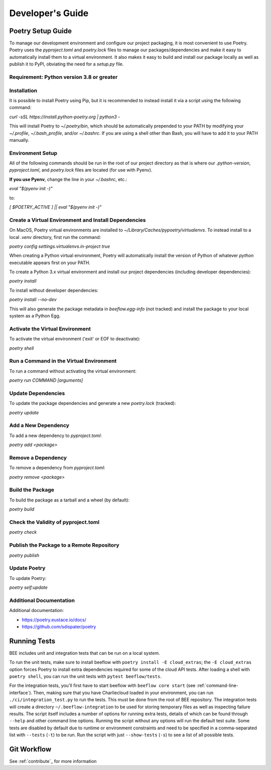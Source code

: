 Developer's Guide
#################
Poetry Setup Guide
==================
To manage our development environment and configure our project packaging,
it is most convenient to use Poetry. Poetry uses the `pyproject.toml` and `poetry.lock`
files to manage our packages/dependencies and make it easy to automatically
install them to a virtual environment. It also makes it easy to build and
install our package locally as well as publish it to PyPI, obviating the need
for a `setup.py` file.

Requirement: Python version 3.8 or greater
------------------------------------------

Installation
------------
It is possible to install Poetry using Pip, but it is recommended to instead
install it via a script using the following command:

`curl -sSL https://install.python-poetry.org | python3 -`

This will install Poetry to `~/.poetry/bin`, which should be automatically prepended to your PATH
by modifying your `~/.profile`, `~/.bash_profile`, and/or `~/.bashrc`. If you are using a
shell other than Bash, you will have to add it to your PATH manually.

Environment Setup
-----------------
All of the following commands should be run in the root of our
project directory as that is where our `.python-version`, `pyproject.toml`, and
`poetry.lock` files are located (for use with Pyenv).

**If you use Pyenv**, change the line in your `~/.bashrc`, etc.:

`eval "$(pyenv init -)"`

to:

`[ $POETRY_ACTIVE ] || eval "$(pyenv init -)"`

Create a Virtual Environment and Install Dependencies
-----------------------------------------------------
On MacOS, Poetry virtual environments are installed to `~/Library/Caches/pypoetry/virtualenvs`.
To instead install to a local `.venv` directory, first run the command:

`poetry config settings.virtualenvs.in-project true`

When creating a Python virtual environment, Poetry will automatically install the version of Python of whatever `python` executable appears first on your PATH.

To create a Python 3.x virtual environment and install our project
dependencies (including developer dependencies):

`poetry install`

To install without developer dependencies:

`poetry install --no-dev`

This will also generate the package metadata in `beeflow.egg-info` (not tracked) and install
the package to your local system as a Python Egg.


Activate the Virtual Environment
-----------------------------------------------------
To activate the virtual environment ('exit' or EOF to deactivate):

`poetry shell`


Run a Command in the Virtual Environment
-----------------------------------------------------
To run a command without activating the virtual environment:

`poetry run COMMAND [arguments]`


Update Dependencies
-----------------------------------------------------
To update the package dependencies and generate a new `poetry.lock` (tracked):

`poetry update`


Add a New Dependency
-----------------------------------------------------
To add a new dependency to `pyproject.toml`:

`poetry add <package>`


Remove a Dependency
-----------------------------------------------------
To remove a dependency from `pyproject.toml`:

`poetry remove <package>`


Build the Package
-----------------------------------------------------
To build the package as a tarball and a wheel (by default):

`poetry build`


Check the Validity of pyproject.toml
-----------------------------------------------------

`poetry check`


Publish the Package to a Remote Repository
-----------------------------------------------------

`poetry publish`


Update Poetry
-----------------------------------------------------
To update Poetry:

`poetry self:update`

Additional Documentation
------------------------
Additional documentation:

* https://poetry.eustace.io/docs/

* https://github.com/sdispater/poetry

Running Tests
==================

BEE includes unit and integration tests that can be run on a local system.

To run the unit tests, make sure to install beeflow with ``poetry install -E cloud_extras``; the ``-E cloud_extras`` option forces Poetry to install extra dependencies required for some of the cloud API tests. After loading a shell with ``poetry shell``, you can run the unit tests with ``pytest beeflow/tests``.

For the integration tests, you'll first have to start beeflow with ``beeflow core start`` (see :ref:`command-line-interface`). Then, making sure that you have Charliecloud loaded in your environment, you can run ``./ci/integration_test.py`` to run the tests. This must be done from the root of BEE repository. The integration tests will create a directory ``~/.beeflow-integration`` to be used for storing temporary files as well as inspecting failure results. The script itself includes a number of options for running extra tests, details of which can be found through ``--help`` and other command line options. Running the script without any options will run the default test suite. Some tests are disabled by default due to runtime or environment constraints and need to be specified in a comma-separated list with ``--tests`` (``-t``) to be run. Run the script with just ``--show-tests`` (``-s``) to see a list of all possible tests.

Git Workflow
==================

See :ref:`contribute`_ for more information
